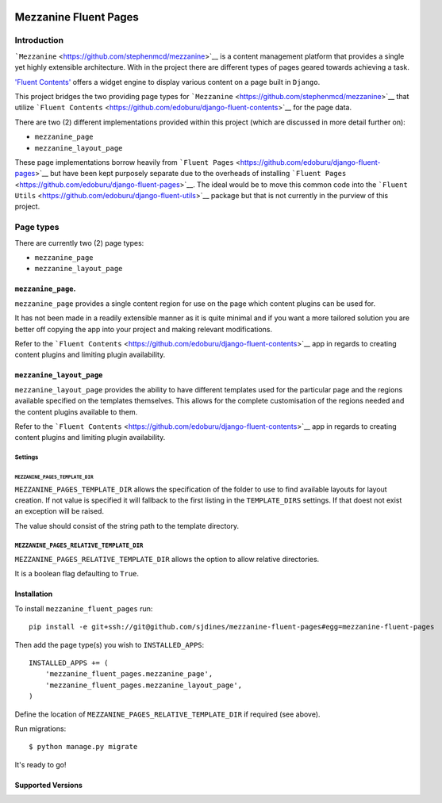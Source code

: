 .. image:: https://secure.travis-ci.org/sjdines/mezzanine-fluent-pages.png?branch=master
   :target: http://travis-ci.org/sjdines/mezzanine-fluent-pages

Mezzanine Fluent Pages
======================

Introduction
------------

```Mezzanine`` <https://github.com/stephenmcd/mezzanine>`__ is a content
management platform that provides a single yet highly extensible
architecture. With in the project there are different types of pages
geared towards achieving a task.

`'Fluent
Contents' <https://github.com/edoburu/django-fluent-contents>`__ offers
a widget engine to display various content on a page built in
``Django``.

This project bridges the two providing page types for
```Mezzanine`` <https://github.com/stephenmcd/mezzanine>`__ that utilize
```Fluent Contents`` <https://github.com/edoburu/django-fluent-contents>`__
for the page data.

There are two (2) different implementations provided within this project
(which are discussed in more detail further on):

-  ``mezzanine_page``
-  ``mezzanine_layout_page``

These page implementations borrow heavily from
```Fluent Pages`` <https://github.com/edoburu/django-fluent-pages>`__
but have been kept purposely separate due to the overheads of installing
```Fluent Pages`` <https://github.com/edoburu/django-fluent-pages>`__.
The ideal would be to move this common code into the
```Fluent Utils`` <https://github.com/edoburu/django-fluent-utils>`__
package but that is not currently in the purview of this project.

Page types
----------

There are currently two (2) page types:

-  ``mezzanine_page``
-  ``mezzanine_layout_page``

``mezzanine_page``.
~~~~~~~~~~~~~~~~~~~

``mezzanine_page`` provides a single content region for use on the page
which content plugins can be used for.

It has not been made in a readily extensible manner as it is quite
minimal and if you want a more tailored solution you are better off
copying the app into your project and making relevant modifications.

Refer to the
```Fluent Contents`` <https://github.com/edoburu/django-fluent-contents>`__
app in regards to creating content plugins and limiting plugin
availability.

``mezzanine_layout_page``
~~~~~~~~~~~~~~~~~~~~~~~~~

``mezzanine_layout_page`` provides the ability to have different
templates used for the particular page and the regions available
specified on the templates themselves. This allows for the complete
customisation of the regions needed and the content plugins available to
them.

Refer to the
```Fluent Contents`` <https://github.com/edoburu/django-fluent-contents>`__
app in regards to creating content plugins and limiting plugin
availability.

Settings
^^^^^^^^

``MEZZANINE_PAGES_TEMPLATE_DIR``
''''''''''''''''''''''''''''''''

``MEZZANINE_PAGES_TEMPLATE_DIR`` allows the specification of the folder
to use to find available layouts for layout creation. If not value is
specified it will fallback to the first listing in the ``TEMPLATE_DIRS``
settings. If that doest not exist an exception will be raised.

The value should consist of the string path to the template directory.

``MEZZANINE_PAGES_RELATIVE_TEMPLATE_DIR``
^^^^^^^^^^^^^^^^^^^^^^^^^^^^^^^^^^^^^^^^^

``MEZZANINE_PAGES_RELATIVE_TEMPLATE_DIR`` allows the option to allow
relative directories.

It is a boolean flag defaulting to ``True``.

Installation
~~~~~~~~~~~~

To install ``mezzanine_fluent_pages`` run:

::

    pip install -e git+ssh://git@github.com/sjdines/mezzanine-fluent-pages#egg=mezzanine-fluent-pages

Then add the page type(s) you wish to ``INSTALLED_APPS``:

::

    INSTALLED_APPS += (
        'mezzanine_fluent_pages.mezzanine_page',
        'mezzanine_fluent_pages.mezzanine_layout_page',
    )

Define the location of ``MEZZANINE_PAGES_RELATIVE_TEMPLATE_DIR`` if
required (see above).

Run migrations:

::

    $ python manage.py migrate

It's ready to go!

Supported Versions
~~~~~~~~~~~~~~~~~~
